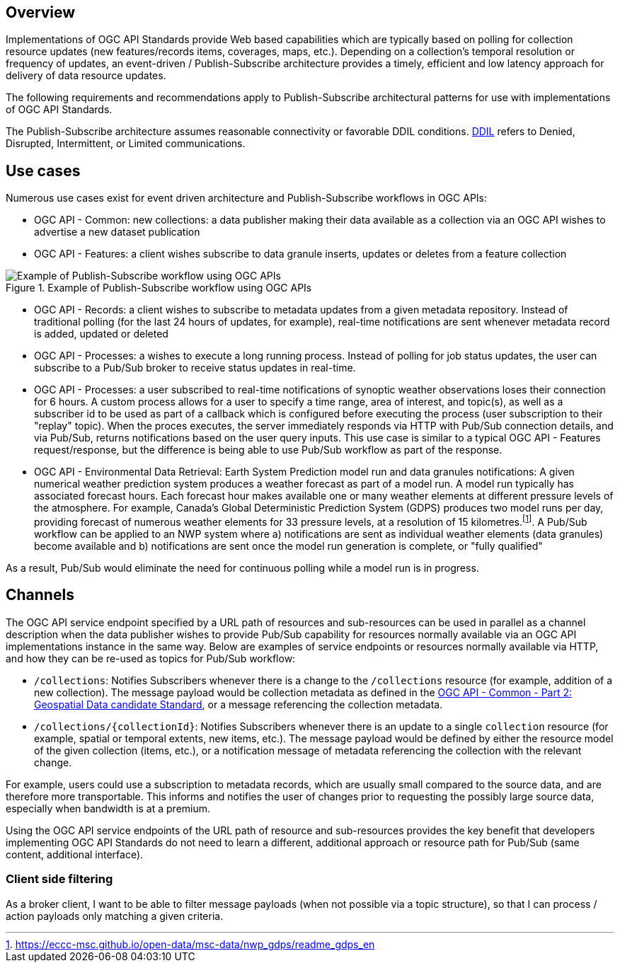 [obligation=informative]
== Overview

Implementations of OGC API Standards provide Web based capabilities which are typically based on polling for collection resource updates (new features/records items, coverages, maps, etc.). Depending on a collection’s temporal resolution or frequency of updates, an event-driven / Publish-Subscribe architecture provides a timely, efficient and low latency approach for delivery of data resource updates.

The following requirements and recommendations apply to Publish-Subscribe architectural patterns for use with implementations of OGC API Standards.

The Publish-Subscribe architecture assumes reasonable connectivity or favorable DDIL conditions. https://csrc.nist.gov/glossary/term/denied_disrupted_intermittent_and_limited_impact[DDIL] refers to Denied, Disrupted, Intermittent, or Limited communications.

== Use cases

Numerous use cases exist for event driven architecture and Publish-Subscribe workflows in OGC APIs:

- OGC API - Common: new collections: a data publisher making their data available as a collection via an OGC API wishes to advertise a new dataset publication
- OGC API - Features: a client wishes subscribe to data granule inserts, updates or deletes from a feature collection

.Example of Publish-Subscribe workflow using OGC APIs
image::images/example-pubsub-workflow-ogcapi.png[Example of Publish-Subscribe workflow using OGC APIs]

- OGC API - Records: a client wishes to subscribe to metadata updates from a given metadata repository.  Instead of traditional polling (for the last 24 hours of updates, for example), real-time notifications are sent whenever metadata record is added, updated or deleted
- OGC API - Processes: a wishes to execute a long running process.  Instead of polling for job status updates, the user can subscribe to a Pub/Sub broker to receive status updates in real-time.
- OGC API - Processes: a user subscribed to real-time notifications of synoptic weather observations loses their connection for 6 hours.  A custom process allows for a user to specify a time range, area of interest, and topic(s), as well as a subscriber id to be used as part of a callback which is configured before executing the process (user subscription to their "replay" topic).  When the proces executes, the server immediately responds via HTTP with Pub/Sub connection details, and via Pub/Sub, returns notifications based on the user query inputs.  This use case is similar to a typical OGC API - Features request/response, but the difference is being able to use Pub/Sub workflow as part of the response.
- OGC API - Environmental Data Retrieval: Earth System Prediction model run and data granules notifications: A given numerical weather prediction system produces a weather forecast as part of a model run.  A model run typically has associated forecast hours.  Each forecast hour makes available one or many weather elements at different pressure levels of the atmosphere.  For example, Canada's Global Deterministic Prediction System (GDPS) produces two model runs per day, providing forecast of numerous weather elements for 33 pressure levels, at a resolution of 15 kilometres.footnote:[https://eccc-msc.github.io/open-data/msc-data/nwp_gdps/readme_gdps_en].  A Pub/Sub workflow can be applied to an NWP system where a) notifications are sent as individual weather elements (data granules) become available and b) notifications are sent once the model run generation is complete, or "fully qualified"

As a result, Pub/Sub would eliminate the need for continuous polling while a model run is in progress.

== Channels

The OGC API service endpoint specified by a URL path of resources and sub-resources can be used in parallel as a channel description when the data publisher wishes to provide Pub/Sub capability for resources normally available via an OGC API implementations instance in the same way. Below are examples of service endpoints or resources normally available via HTTP, and how they can be re-used as topics for Pub/Sub workflow:

- ``/collections``: Notifies Subscribers whenever there is a change to the ``/collections`` resource (for example, addition of a new collection). The message payload would be collection metadata as defined in the https://docs.ogc.org/DRAFTS/20-024.html#collection-description[OGC API - Common - Part 2: Geospatial Data candidate Standard], or a message referencing the collection metadata.

- ``/collections/{collectionId}``: Notifies Subscribers whenever there is an update to a single `collection` resource (for example, spatial or temporal extents, new items, etc.). The message payload would be defined by either the resource model of the given collection (items, etc.), or a notification message of metadata referencing the collection with the relevant change.

For example, users could use a subscription to metadata records, which are usually small compared to the source data, and are therefore more transportable. This informs and notifies the user of changes prior to requesting the possibly large source data, especially when bandwidth is at a premium.

Using the OGC API service endpoints of the URL path of resource and sub-resources provides the key benefit that developers implementing OGC API Standards do not need to learn a different, additional approach or resource path for Pub/Sub (same content, additional interface).

=== Client side filtering

As a broker client, I want to be able to filter message payloads (when not possible via a topic structure), so that I can process / action payloads only matching a given criteria.

